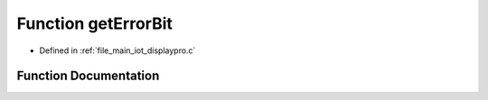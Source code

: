 .. _exhale_function_displaypro_8c_1a284cc7e0025f3cd035c06b499768551e:

Function getErrorBit
====================

- Defined in :ref:`file_main_iot_displaypro.c`


Function Documentation
----------------------


.. doxygenfunction:: getErrorBit(char)
